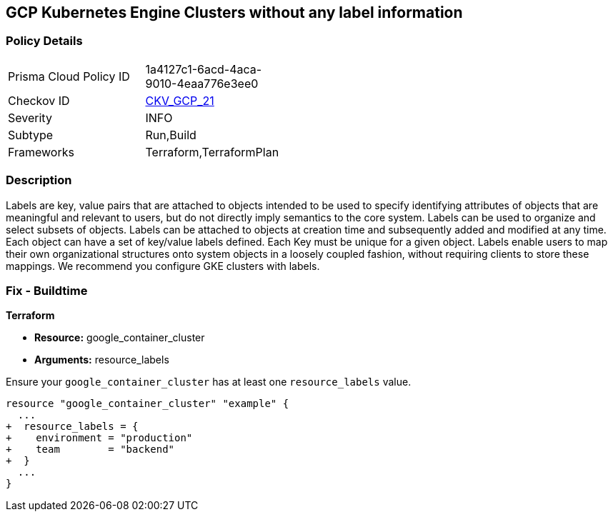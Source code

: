 == GCP Kubernetes Engine Clusters without any label information


=== Policy Details 

[width=45%]
[cols="1,1"]
|=== 
|Prisma Cloud Policy ID 
| 1a4127c1-6acd-4aca-9010-4eaa776e3ee0

|Checkov ID 
| https://github.com/bridgecrewio/checkov/tree/master/checkov/terraform/checks/resource/gcp/GKEHasLabels.py[CKV_GCP_21]

|Severity
|INFO

|Subtype
|Run,Build

|Frameworks
|Terraform,TerraformPlan

|=== 



=== Description 


Labels are key, value pairs that are attached to objects intended to be used to specify identifying attributes of objects that are meaningful and relevant to users, but do not directly imply semantics to the core system.
Labels can be used to organize and select subsets of objects.
Labels can be attached to objects at creation time and subsequently added and modified at any time.
Each object can have a set of key/value labels defined.
Each Key must be unique for a given object.
Labels enable users to map their own organizational structures onto system objects in a loosely coupled fashion, without requiring clients to store these mappings.
We recommend you configure GKE clusters with labels.

=== Fix - Buildtime


*Terraform* 

* *Resource:* google_container_cluster
* *Arguments:* resource_labels

Ensure your `google_container_cluster` has at least one `resource_labels` value.

[source,go]
----
resource "google_container_cluster" "example" {
  ...
+  resource_labels = {
+    environment = "production"
+    team        = "backend"
+  }
  ...
}
----

